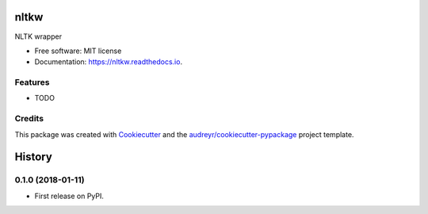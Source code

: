 =====
nltkw
=====


.. image:: https://img.shields.io/pypi/v/nltkw.svg
        :target: https://pypi.python.org/pypi/nltkw

.. image:: https://img.shields.io/travis/infosmith/nltkw.svg
        :target: https://travis-ci.org/infosmith/nltkw

.. image:: https://readthedocs.org/projects/nltkw/badge/?version=latest
        :target: https://nltkw.readthedocs.io/en/latest/?badge=latest
        :alt: Documentation Status

.. image:: https://pyup.io/repos/github/infosmith/nltkw/shield.svg
     :target: https://pyup.io/repos/github/infosmith/nltkw/
     :alt: Updates


NLTK wrapper


* Free software: MIT license
* Documentation: https://nltkw.readthedocs.io.


Features
--------

* TODO

Credits
---------

This package was created with Cookiecutter_ and the `audreyr/cookiecutter-pypackage`_ project template.

.. _Cookiecutter: https://github.com/audreyr/cookiecutter
.. _`audreyr/cookiecutter-pypackage`: https://github.com/audreyr/cookiecutter-pypackage



=======
History
=======

0.1.0 (2018-01-11)
------------------

* First release on PyPI.


